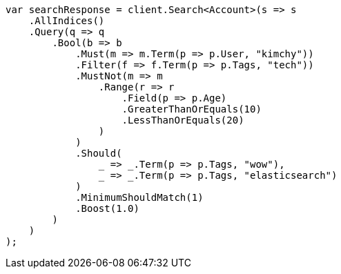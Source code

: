 ////
IMPORTANT NOTE
==============
This file is generated from method Line36 in https://github.com/elastic/elasticsearch-net/tree/master/src/Examples/Examples/QueryDsl/BoolQueryPage.cs#L11-L82.
If you wish to submit a PR to change this example, please change the source method above
and run dotnet run -- asciidoc in the ExamplesGenerator project directory.
////
[source, csharp]
----
var searchResponse = client.Search<Account>(s => s
    .AllIndices()
    .Query(q => q
        .Bool(b => b
            .Must(m => m.Term(p => p.User, "kimchy"))
            .Filter(f => f.Term(p => p.Tags, "tech"))
            .MustNot(m => m
                .Range(r => r
                    .Field(p => p.Age)
                    .GreaterThanOrEquals(10)
                    .LessThanOrEquals(20)
                )
            )
            .Should(
                _ => _.Term(p => p.Tags, "wow"),
                _ => _.Term(p => p.Tags, "elasticsearch")
            )
            .MinimumShouldMatch(1)
            .Boost(1.0)
        )
    )
);
----
